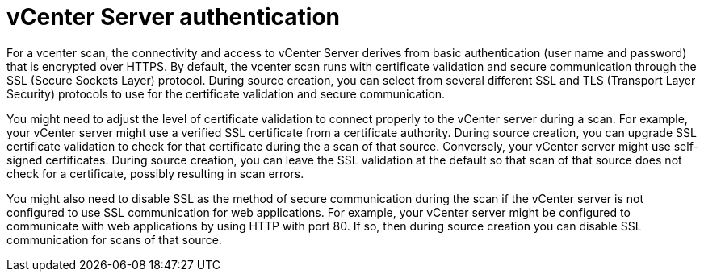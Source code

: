 // Module included in the following assemblies:
// assembly-adding-vcent-sources-creds-gui.adoc

[id="con-vcent-auth-gui-{context}"]

= vCenter Server authentication

For a vcenter scan, the connectivity and access to vCenter Server derives from basic authentication (user name and password) that is encrypted over HTTPS. By default, the vcenter scan runs with certificate validation and secure communication through the SSL (Secure Sockets Layer) protocol. During source creation, you can select from several different SSL and TLS (Transport Layer Security) protocols to use for the certificate validation and secure communication.

You might need to adjust the level of certificate validation to connect properly to the vCenter server during a scan. For example, your vCenter server might use a verified SSL certificate from a certificate authority. During source creation, you can upgrade SSL certificate validation to check for that certificate during the a scan of that source. Conversely, your vCenter server might use self-signed certificates. During source creation, you can leave the SSL validation at the default so that scan of that source does not check for a certificate, possibly resulting in scan errors.

You might also need to disable SSL as the method of secure communication during the scan if the vCenter server is not configured to use SSL communication for web applications. For example, your vCenter server might be configured to communicate with web applications by using HTTP with port 80. If so, then during source creation you can disable SSL communication for scans of that source.

// .Additional resources
// * A bulleted list of links to other material closely related to the contents of the procedure module.
// * Currently, modules cannot include xrefs, so you cannot include links to other content in your collection. If you need to link to another assembly, add the xref to the assembly that includes this module.


// Topics from AsciiDoc conversion that were used as source for this topic:
// con-satellite-auth.adoc
// proc-add-sat-sources-gui.adoc
// (and man page info)
